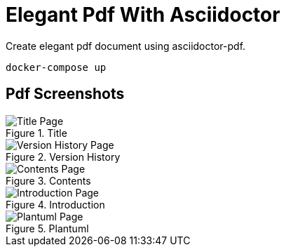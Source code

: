 = Elegant Pdf With Asciidoctor

Create elegant pdf document using asciidoctor-pdf.

[source,bash]
----
docker-compose up
----

== Pdf Screenshots

.Title
image::pdf-screenshots/title-page.png[Title Page, scaledwidth=85.0%]

.Version History
image::pdf-screenshots/version-history-page.png[Version History Page, scaledwidth=85.0%]

.Contents
image::pdf-screenshots/contents-page.png[Contents Page, scaledwidth=85.0%]

.Introduction
image::pdf-screenshots/introduction-page.png[Introduction Page, scaledwidth=85.0%]

.Plantuml
image::pdf-screenshots/plantuml-page.png[Plantuml Page, scaledwidth=85.0%]


